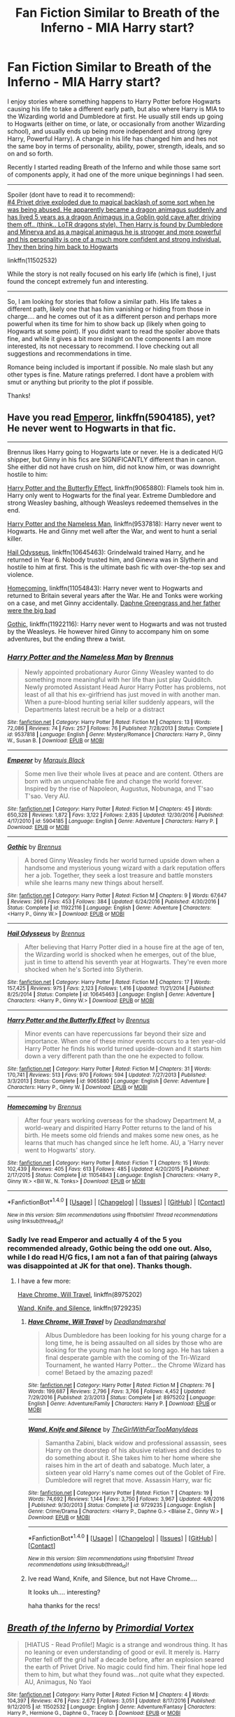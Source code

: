 #+TITLE: Fan Fiction Similar to Breath of the Inferno - MIA Harry start?

* Fan Fiction Similar to Breath of the Inferno - MIA Harry start?
:PROPERTIES:
:Author: Noexit007
:Score: 10
:DateUnix: 1489528933.0
:DateShort: 2017-Mar-15
:FlairText: Request
:END:
I enjoy stories where something happens to Harry Potter before Hogwarts causing his life to take a different early path, but also where Harry is MIA to the Wizarding world and Dumbledore at first. He usually still ends up going to Hogwarts (either on time, or late, or occasionally from another Wizarding school), and usually ends up being more independent and strong (grey Harry, Powerful Harry). A change in his life has changed him and hes not the same boy in terms of personality, ability, power, strength, ideals, and so on and so forth.

Recently I started reading Breath of the Inferno and while those same sort of components apply, it had one of the more unique beginnings I had seen.

--------------

Spoiler (dont have to read it to recommend):\\
[[/spoiler][#4 Privet drive exploded due to magical backlash of some sort when he was being abused. He apparently became a dragon animagus suddenly and has lived 5 years as a dragon Animagus in a Goblin gold cave after driving them off.. (think.. LoTR dragons style). Then Harry is found by Dumbledore and Minerva and as a magical animagus he is stronger and more powerful and his personality is one of a much more confident and strong individual. They then bring him back to Hogwarts]]

linkffn(11502532)

While the story is not really focused on his early life (which is fine), I just found the concept extremely fun and interesting.

--------------

So, I am looking for stories that follow a similar path. His life takes a different path, likely one that has him vanishing or hiding from those in charge.... and he comes out of it as a different person and perhaps more powerful when its time for him to show back up (likely when going to Hogwarts at some point). If you didnt want to read the spoiler above thats fine, and while it gives a bit more insight on the components I am more interested, its not necessary to recommend. I love checking out all suggestions and recommendations in time.

Romance being included is important if possible. No male slash but any other types is fine. Mature ratings preferred. I dont have a problem with smut or anything but priority to the plot if possible.

Thanks!


** Have you read [[https://www.fanfiction.net/s/5904185/1/Emperor][Emperor]], linkffn(5904185), yet? He never went to Hogwarts in that fic.

--------------

Brennus likes Harry going to Hogwarts late or never. He is a dedicated H/G shipper, but Ginny in his fics are SIGNIFICANTLY different than in canon. She either did not have crush on him, did not know him, or was downright hostile to him:

[[https://www.fanfiction.net/s/9065880/1/Harry-Potter-and-the-Butterfly-Effect][Harry Potter and the Butterfly Effect]], linkffn(9065880): Flamels took him in. Harry only went to Hogwarts for the final year. Extreme Dumbledore and strong Weasley bashing, although Weasleys redeemed themselves in the end.

[[https://www.fanfiction.net/s/9537818/1/Harry-Potter-and-the-Nameless-Man][Harry Potter and the Nameless Man]], linkffn(9537818): Harry never went to Hogwarts. He and Ginny met well after the War, and went to hunt a serial killer.

[[https://www.fanfiction.net/s/10645463/1/Hail-Odysseus][Hail Odysseus]], linkffn(10645463): Grindelwald trained Harry, and he returned in Year 6. Nobody trusted him, and Ginevra was in Slytherin and hostile to him at first. This is the ultimate bash fic with over-the-top sex and violence.

[[https://www.fanfiction.net/s/11054843/1/Homecoming][Homecoming]], linkffn(11054843): Harry never went to Hogwarts and returned to Britain several years after the War. He and Tonks were working on a case, and met Ginny accidentally. [[/spoiler][Daphne Greengrass and her father were the big bad]]

[[https://www.fanfiction.net/s/11922116/1/Gothic][Gothic]], linkffn(11922116): Harry never went to Hogwarts and was not trusted by the Weasleys. He however hired Ginny to accompany him on some adventures, but the ending threw a twist.
:PROPERTIES:
:Author: InquisitorCOC
:Score: 3
:DateUnix: 1489532009.0
:DateShort: 2017-Mar-15
:END:

*** [[http://www.fanfiction.net/s/9537818/1/][*/Harry Potter and the Nameless Man/*]] by [[https://www.fanfiction.net/u/4577618/Brennus][/Brennus/]]

#+begin_quote
  Newly appointed probationary Auror Ginny Weasley wanted to do something more meaningful with her life than just play Quidditch. Newly promoted Assistant Head Auror Harry Potter has problems, not least of all that his ex-girlfriend has just moved in with another man. When a pure-blood hunting serial killer suddenly appears, will the Departments latest recruit be a help or a distract
#+end_quote

^{/Site/: [[http://www.fanfiction.net/][fanfiction.net]] *|* /Category/: Harry Potter *|* /Rated/: Fiction M *|* /Chapters/: 13 *|* /Words/: 72,086 *|* /Reviews/: 74 *|* /Favs/: 257 *|* /Follows/: 76 *|* /Published/: 7/28/2013 *|* /Status/: Complete *|* /id/: 9537818 *|* /Language/: English *|* /Genre/: Mystery/Romance *|* /Characters/: Harry P., Ginny W., Susan B. *|* /Download/: [[http://www.ff2ebook.com/old/ffn-bot/index.php?id=9537818&source=ff&filetype=epub][EPUB]] or [[http://www.ff2ebook.com/old/ffn-bot/index.php?id=9537818&source=ff&filetype=mobi][MOBI]]}

--------------

[[http://www.fanfiction.net/s/5904185/1/][*/Emperor/*]] by [[https://www.fanfiction.net/u/1227033/Marquis-Black][/Marquis Black/]]

#+begin_quote
  Some men live their whole lives at peace and are content. Others are born with an unquenchable fire and change the world forever. Inspired by the rise of Napoleon, Augustus, Nobunaga, and T'sao T'sao. Very AU.
#+end_quote

^{/Site/: [[http://www.fanfiction.net/][fanfiction.net]] *|* /Category/: Harry Potter *|* /Rated/: Fiction M *|* /Chapters/: 45 *|* /Words/: 650,328 *|* /Reviews/: 1,872 *|* /Favs/: 3,122 *|* /Follows/: 2,835 *|* /Updated/: 12/30/2016 *|* /Published/: 4/17/2010 *|* /id/: 5904185 *|* /Language/: English *|* /Genre/: Adventure *|* /Characters/: Harry P. *|* /Download/: [[http://www.ff2ebook.com/old/ffn-bot/index.php?id=5904185&source=ff&filetype=epub][EPUB]] or [[http://www.ff2ebook.com/old/ffn-bot/index.php?id=5904185&source=ff&filetype=mobi][MOBI]]}

--------------

[[http://www.fanfiction.net/s/11922116/1/][*/Gothic/*]] by [[https://www.fanfiction.net/u/4577618/Brennus][/Brennus/]]

#+begin_quote
  A bored Ginny Weasley finds her world turned upside down when a handsome and mysterious young wizard with a dark reputation offers her a job. Together, they seek a lost treasure and battle monsters while she learns many new things about herself.
#+end_quote

^{/Site/: [[http://www.fanfiction.net/][fanfiction.net]] *|* /Category/: Harry Potter *|* /Rated/: Fiction M *|* /Chapters/: 9 *|* /Words/: 67,647 *|* /Reviews/: 266 *|* /Favs/: 453 *|* /Follows/: 384 *|* /Updated/: 6/24/2016 *|* /Published/: 4/30/2016 *|* /Status/: Complete *|* /id/: 11922116 *|* /Language/: English *|* /Genre/: Adventure *|* /Characters/: <Harry P., Ginny W.> *|* /Download/: [[http://www.ff2ebook.com/old/ffn-bot/index.php?id=11922116&source=ff&filetype=epub][EPUB]] or [[http://www.ff2ebook.com/old/ffn-bot/index.php?id=11922116&source=ff&filetype=mobi][MOBI]]}

--------------

[[http://www.fanfiction.net/s/10645463/1/][*/Hail Odysseus/*]] by [[https://www.fanfiction.net/u/4577618/Brennus][/Brennus/]]

#+begin_quote
  After believing that Harry Potter died in a house fire at the age of ten, the Wizarding world is shocked when he emerges, out of the blue, just in time to attend his seventh year at Hogwarts. They're even more shocked when he's Sorted into Slytherin.
#+end_quote

^{/Site/: [[http://www.fanfiction.net/][fanfiction.net]] *|* /Category/: Harry Potter *|* /Rated/: Fiction M *|* /Chapters/: 17 *|* /Words/: 157,425 *|* /Reviews/: 975 *|* /Favs/: 2,123 *|* /Follows/: 1,416 *|* /Updated/: 11/21/2014 *|* /Published/: 8/25/2014 *|* /Status/: Complete *|* /id/: 10645463 *|* /Language/: English *|* /Genre/: Adventure *|* /Characters/: <Harry P., Ginny W.> *|* /Download/: [[http://www.ff2ebook.com/old/ffn-bot/index.php?id=10645463&source=ff&filetype=epub][EPUB]] or [[http://www.ff2ebook.com/old/ffn-bot/index.php?id=10645463&source=ff&filetype=mobi][MOBI]]}

--------------

[[http://www.fanfiction.net/s/9065880/1/][*/Harry Potter and the Butterfly Effect/*]] by [[https://www.fanfiction.net/u/4577618/Brennus][/Brennus/]]

#+begin_quote
  Minor events can have repercussions far beyond their size and importance. When one of these minor events occurs to a ten year-old Harry Potter he finds his world turned upside-down and it starts him down a very different path than the one he expected to follow.
#+end_quote

^{/Site/: [[http://www.fanfiction.net/][fanfiction.net]] *|* /Category/: Harry Potter *|* /Rated/: Fiction M *|* /Chapters/: 31 *|* /Words/: 170,741 *|* /Reviews/: 513 *|* /Favs/: 970 *|* /Follows/: 594 *|* /Updated/: 7/27/2013 *|* /Published/: 3/3/2013 *|* /Status/: Complete *|* /id/: 9065880 *|* /Language/: English *|* /Genre/: Adventure *|* /Characters/: Harry P., Ginny W. *|* /Download/: [[http://www.ff2ebook.com/old/ffn-bot/index.php?id=9065880&source=ff&filetype=epub][EPUB]] or [[http://www.ff2ebook.com/old/ffn-bot/index.php?id=9065880&source=ff&filetype=mobi][MOBI]]}

--------------

[[http://www.fanfiction.net/s/11054843/1/][*/Homecoming/*]] by [[https://www.fanfiction.net/u/4577618/Brennus][/Brennus/]]

#+begin_quote
  After four years working overseas for the shadowy Department M, a world-weary and dispirited Harry Potter returns to the land of his birth. He meets some old friends and makes some new ones, as he learns that much has changed since he left home. AU, a 'Harry never went to Hogwarts' story.
#+end_quote

^{/Site/: [[http://www.fanfiction.net/][fanfiction.net]] *|* /Category/: Harry Potter *|* /Rated/: Fiction T *|* /Chapters/: 15 *|* /Words/: 102,439 *|* /Reviews/: 405 *|* /Favs/: 613 *|* /Follows/: 485 *|* /Updated/: 4/20/2015 *|* /Published/: 2/17/2015 *|* /Status/: Complete *|* /id/: 11054843 *|* /Language/: English *|* /Characters/: <Harry P., Ginny W.> <Bill W., N. Tonks> *|* /Download/: [[http://www.ff2ebook.com/old/ffn-bot/index.php?id=11054843&source=ff&filetype=epub][EPUB]] or [[http://www.ff2ebook.com/old/ffn-bot/index.php?id=11054843&source=ff&filetype=mobi][MOBI]]}

--------------

*FanfictionBot*^{1.4.0} *|* [[[https://github.com/tusing/reddit-ffn-bot/wiki/Usage][Usage]]] | [[[https://github.com/tusing/reddit-ffn-bot/wiki/Changelog][Changelog]]] | [[[https://github.com/tusing/reddit-ffn-bot/issues/][Issues]]] | [[[https://github.com/tusing/reddit-ffn-bot/][GitHub]]] | [[[https://www.reddit.com/message/compose?to=tusing][Contact]]]

^{/New in this version: Slim recommendations using/ ffnbot!slim! /Thread recommendations using/ linksub(thread_id)!}
:PROPERTIES:
:Author: FanfictionBot
:Score: 1
:DateUnix: 1489532025.0
:DateShort: 2017-Mar-15
:END:


*** Sadly Ive read Emperor and actually 4 of the 5 you recommended already, Gothic being the odd one out. Also, while I do read H/G fics, I am not a fan of that pairing (always was disappointed at JK for that one). Thanks though.
:PROPERTIES:
:Author: Noexit007
:Score: 1
:DateUnix: 1489537125.0
:DateShort: 2017-Mar-15
:END:

**** I have a few more:

[[https://www.fanfiction.net/s/8975202/1/Have-Chrome-Will-Travel][Have Chrome, Will Travel]], linkffn(8975202)

[[https://www.fanfiction.net/s/9729235/1/Wand-Knife-and-Silence][Wand, Knife, and Silence]], linkffn(9729235)
:PROPERTIES:
:Author: InquisitorCOC
:Score: 2
:DateUnix: 1489552141.0
:DateShort: 2017-Mar-15
:END:

***** [[http://www.fanfiction.net/s/8975202/1/][*/Have Chrome, Will Travel/*]] by [[https://www.fanfiction.net/u/3868178/Deadlandmarshal][/Deadlandmarshal/]]

#+begin_quote
  Albus Dumbledore has been looking for his young charge for a long time, he is being assaulted on all sides by those who are looking for the young man he lost so long ago. He has taken a final desperate gamble with the coming of the Tri-Wizard Tournament, he wanted Harry Potter... the Chrome Wizard has come! Betaed by the amazing pazed!
#+end_quote

^{/Site/: [[http://www.fanfiction.net/][fanfiction.net]] *|* /Category/: Harry Potter *|* /Rated/: Fiction M *|* /Chapters/: 76 *|* /Words/: 199,687 *|* /Reviews/: 2,796 *|* /Favs/: 3,766 *|* /Follows/: 4,452 *|* /Updated/: 7/29/2016 *|* /Published/: 2/3/2013 *|* /Status/: Complete *|* /id/: 8975202 *|* /Language/: English *|* /Genre/: Adventure/Family *|* /Characters/: Harry P. *|* /Download/: [[http://www.ff2ebook.com/old/ffn-bot/index.php?id=8975202&source=ff&filetype=epub][EPUB]] or [[http://www.ff2ebook.com/old/ffn-bot/index.php?id=8975202&source=ff&filetype=mobi][MOBI]]}

--------------

[[http://www.fanfiction.net/s/9729235/1/][*/Wand, Knife and Silence/*]] by [[https://www.fanfiction.net/u/2298556/TheGirlWithFarTooManyIdeas][/TheGirlWithFarTooManyIdeas/]]

#+begin_quote
  Samantha Zabini, black widow and professional assassin, sees Harry on the doorstep of his abusive relatives and decides to do something about it. She takes him to her home where she raises him in the art of death and sabatoge. Much later, a sixteen year old Harry's name comes out of the Goblet of Fire. Dumbledore will regret that move. Assassin Harry, war fic
#+end_quote

^{/Site/: [[http://www.fanfiction.net/][fanfiction.net]] *|* /Category/: Harry Potter *|* /Rated/: Fiction T *|* /Chapters/: 19 *|* /Words/: 74,692 *|* /Reviews/: 1,144 *|* /Favs/: 3,750 *|* /Follows/: 3,967 *|* /Updated/: 4/8/2016 *|* /Published/: 9/30/2013 *|* /Status/: Complete *|* /id/: 9729235 *|* /Language/: English *|* /Genre/: Crime/Drama *|* /Characters/: <Harry P., Daphne G.> <Blaise Z., Ginny W.> *|* /Download/: [[http://www.ff2ebook.com/old/ffn-bot/index.php?id=9729235&source=ff&filetype=epub][EPUB]] or [[http://www.ff2ebook.com/old/ffn-bot/index.php?id=9729235&source=ff&filetype=mobi][MOBI]]}

--------------

*FanfictionBot*^{1.4.0} *|* [[[https://github.com/tusing/reddit-ffn-bot/wiki/Usage][Usage]]] | [[[https://github.com/tusing/reddit-ffn-bot/wiki/Changelog][Changelog]]] | [[[https://github.com/tusing/reddit-ffn-bot/issues/][Issues]]] | [[[https://github.com/tusing/reddit-ffn-bot/][GitHub]]] | [[[https://www.reddit.com/message/compose?to=tusing][Contact]]]

^{/New in this version: Slim recommendations using/ ffnbot!slim! /Thread recommendations using/ linksub(thread_id)!}
:PROPERTIES:
:Author: FanfictionBot
:Score: 1
:DateUnix: 1489552163.0
:DateShort: 2017-Mar-15
:END:


***** Ive read Wand, Knife, and Silence, but not Have Chrome....

It looks uh.... interesting?

haha thanks for the recs!
:PROPERTIES:
:Author: Noexit007
:Score: 1
:DateUnix: 1489556499.0
:DateShort: 2017-Mar-15
:END:


** [[http://www.fanfiction.net/s/11502532/1/][*/Breath of the Inferno/*]] by [[https://www.fanfiction.net/u/1408784/Primordial-Vortex][/Primordial Vortex/]]

#+begin_quote
  [HIATUS - Read Profile!] Magic is a strange and wondrous thing. It has no leaning or even understanding of good or evil. It merely is. Harry Potter fell off the grid half a decade before, after an explosion seared the earth of Privet Drive. No magic could find him. Their final hope led them to him, but what they found was...not quite what they expected. AU, Animagus, No Yaoi
#+end_quote

^{/Site/: [[http://www.fanfiction.net/][fanfiction.net]] *|* /Category/: Harry Potter *|* /Rated/: Fiction M *|* /Chapters/: 4 *|* /Words/: 104,397 *|* /Reviews/: 476 *|* /Favs/: 2,672 *|* /Follows/: 3,051 *|* /Updated/: 8/17/2016 *|* /Published/: 9/12/2015 *|* /id/: 11502532 *|* /Language/: English *|* /Genre/: Adventure/Fantasy *|* /Characters/: Harry P., Hermione G., Daphne G., Tracey D. *|* /Download/: [[http://www.ff2ebook.com/old/ffn-bot/index.php?id=11502532&source=ff&filetype=epub][EPUB]] or [[http://www.ff2ebook.com/old/ffn-bot/index.php?id=11502532&source=ff&filetype=mobi][MOBI]]}

--------------

*FanfictionBot*^{1.4.0} *|* [[[https://github.com/tusing/reddit-ffn-bot/wiki/Usage][Usage]]] | [[[https://github.com/tusing/reddit-ffn-bot/wiki/Changelog][Changelog]]] | [[[https://github.com/tusing/reddit-ffn-bot/issues/][Issues]]] | [[[https://github.com/tusing/reddit-ffn-bot/][GitHub]]] | [[[https://www.reddit.com/message/compose?to=tusing][Contact]]]

^{/New in this version: Slim recommendations using/ ffnbot!slim! /Thread recommendations using/ linksub(thread_id)!}
:PROPERTIES:
:Author: FanfictionBot
:Score: 2
:DateUnix: 1489528943.0
:DateShort: 2017-Mar-15
:END:


** [[https://www.fanfiction.net/s/8724634/1/The-Snow-Queen][The Snow Queen]] is great. Really liked the paranoid Hermione and the darker take on Hogwarts.
:PROPERTIES:
:Score: 2
:DateUnix: 1489564438.0
:DateShort: 2017-Mar-15
:END:

*** Interesting.. dont think I have ever read a HP/Hunger Games crossover before. Not really liking the description but ill keep it saved as something to read in the future.
:PROPERTIES:
:Author: Noexit007
:Score: 1
:DateUnix: 1489595650.0
:DateShort: 2017-Mar-15
:END:


** Sounds like we have really similar taste, one user already mentioned the author Brennus, many of his fics will fit your requirements. Two more I think you'll like are linkffn(11868509; 5856625) . You'd also probably like linkffn(2567419) , it's a bit of what you're looking for but starting after Sirius' death. It starts during the summer that follows 5th year and has Harry breaking away from Dumbledore as he becomes more independent/powerful.
:PROPERTIES:
:Author: TheOneNate
:Score: 1
:DateUnix: 1489578977.0
:DateShort: 2017-Mar-15
:END:

*** [[http://www.fanfiction.net/s/5856625/1/][*/The Return of the Marauders/*]] by [[https://www.fanfiction.net/u/1840011/TheLastZion][/TheLastZion/]]

#+begin_quote
  James sacrificed himself to save his wife and son. Sirius took them into hiding and trained Harry the Marauders way. Neville became the BWL. That doesn't mean that he's the Chosen One. This is a AU story. Harry/Ginny MA Rating
#+end_quote

^{/Site/: [[http://www.fanfiction.net/][fanfiction.net]] *|* /Category/: Harry Potter *|* /Rated/: Fiction M *|* /Chapters/: 56 *|* /Words/: 369,854 *|* /Reviews/: 2,889 *|* /Favs/: 4,423 *|* /Follows/: 3,057 *|* /Updated/: 1/29/2013 *|* /Published/: 3/30/2010 *|* /Status/: Complete *|* /id/: 5856625 *|* /Language/: English *|* /Genre/: Romance/Adventure *|* /Characters/: Harry P., Ginny W. *|* /Download/: [[http://www.ff2ebook.com/old/ffn-bot/index.php?id=5856625&source=ff&filetype=epub][EPUB]] or [[http://www.ff2ebook.com/old/ffn-bot/index.php?id=5856625&source=ff&filetype=mobi][MOBI]]}

--------------

[[http://www.fanfiction.net/s/11868509/1/][*/The God of Death: Black Beginning/*]] by [[https://www.fanfiction.net/u/2306275/I-Am-Atrocity][/I Am Atrocity/]]

#+begin_quote
  Voldemort kidnapped Harry that fateful Hallowe'en night and raised him up as his assassin. Years later, Harry is sent on a mission that will change the Wizarding World forever. Treachery and ambition go hand-in-hand, and no one is safe. Beset on all sides, Harry must fight to survive and carve his name on the face of history with a legacy of fire and death.. DARK!Harry.
#+end_quote

^{/Site/: [[http://www.fanfiction.net/][fanfiction.net]] *|* /Category/: Harry Potter *|* /Rated/: Fiction M *|* /Chapters/: 40 *|* /Words/: 273,178 *|* /Reviews/: 708 *|* /Favs/: 865 *|* /Follows/: 1,019 *|* /Updated/: 12/25/2016 *|* /Published/: 3/29/2016 *|* /Status/: Complete *|* /id/: 11868509 *|* /Language/: English *|* /Genre/: Adventure/Drama *|* /Characters/: <Harry P., Hermione G.> Luna L., Barty C. Jr. *|* /Download/: [[http://www.ff2ebook.com/old/ffn-bot/index.php?id=11868509&source=ff&filetype=epub][EPUB]] or [[http://www.ff2ebook.com/old/ffn-bot/index.php?id=11868509&source=ff&filetype=mobi][MOBI]]}

--------------

[[http://www.fanfiction.net/s/2567419/1/][*/Harry Potter And The Summer Of Change/*]] by [[https://www.fanfiction.net/u/708471/lorddwar][/lorddwar/]]

#+begin_quote
  COMPLETE Edit in process. PostOOTP, Very Little of HBP. Harry returns to Privet Drive and Tonks helps him become the man and hero he must be to survive. HONKS. Action, Violence, Language and Sexual Situations
#+end_quote

^{/Site/: [[http://www.fanfiction.net/][fanfiction.net]] *|* /Category/: Harry Potter *|* /Rated/: Fiction M *|* /Chapters/: 19 *|* /Words/: 332,503 *|* /Reviews/: 2,609 *|* /Favs/: 7,566 *|* /Follows/: 3,022 *|* /Updated/: 5/13/2006 *|* /Published/: 9/5/2005 *|* /Status/: Complete *|* /id/: 2567419 *|* /Language/: English *|* /Genre/: Adventure/Romance *|* /Characters/: Harry P., N. Tonks *|* /Download/: [[http://www.ff2ebook.com/old/ffn-bot/index.php?id=2567419&source=ff&filetype=epub][EPUB]] or [[http://www.ff2ebook.com/old/ffn-bot/index.php?id=2567419&source=ff&filetype=mobi][MOBI]]}

--------------

*FanfictionBot*^{1.4.0} *|* [[[https://github.com/tusing/reddit-ffn-bot/wiki/Usage][Usage]]] | [[[https://github.com/tusing/reddit-ffn-bot/wiki/Changelog][Changelog]]] | [[[https://github.com/tusing/reddit-ffn-bot/issues/][Issues]]] | [[[https://github.com/tusing/reddit-ffn-bot/][GitHub]]] | [[[https://www.reddit.com/message/compose?to=tusing][Contact]]]

^{/New in this version: Slim recommendations using/ ffnbot!slim! /Thread recommendations using/ linksub(thread_id)!}
:PROPERTIES:
:Author: FanfictionBot
:Score: 1
:DateUnix: 1489579001.0
:DateShort: 2017-Mar-15
:END:


*** Ive read The Return of the Marauders, but did not really like it, although my opinion may of been colored by it being a Harry/Ginny fic.. and again.. not really a an of that pairing. It was a source of major disappointment in the original books. So unfortunately every time i read a fan fiction with it, my thoughts are already colored by that opinion.

However the other 2 are on my kindle right now and waiting to be read. I had just held off for a variety of reasons. Sounds like i need to give them another look. Thanks for the recs!
:PROPERTIES:
:Author: Noexit007
:Score: 1
:DateUnix: 1489595518.0
:DateShort: 2017-Mar-15
:END:
